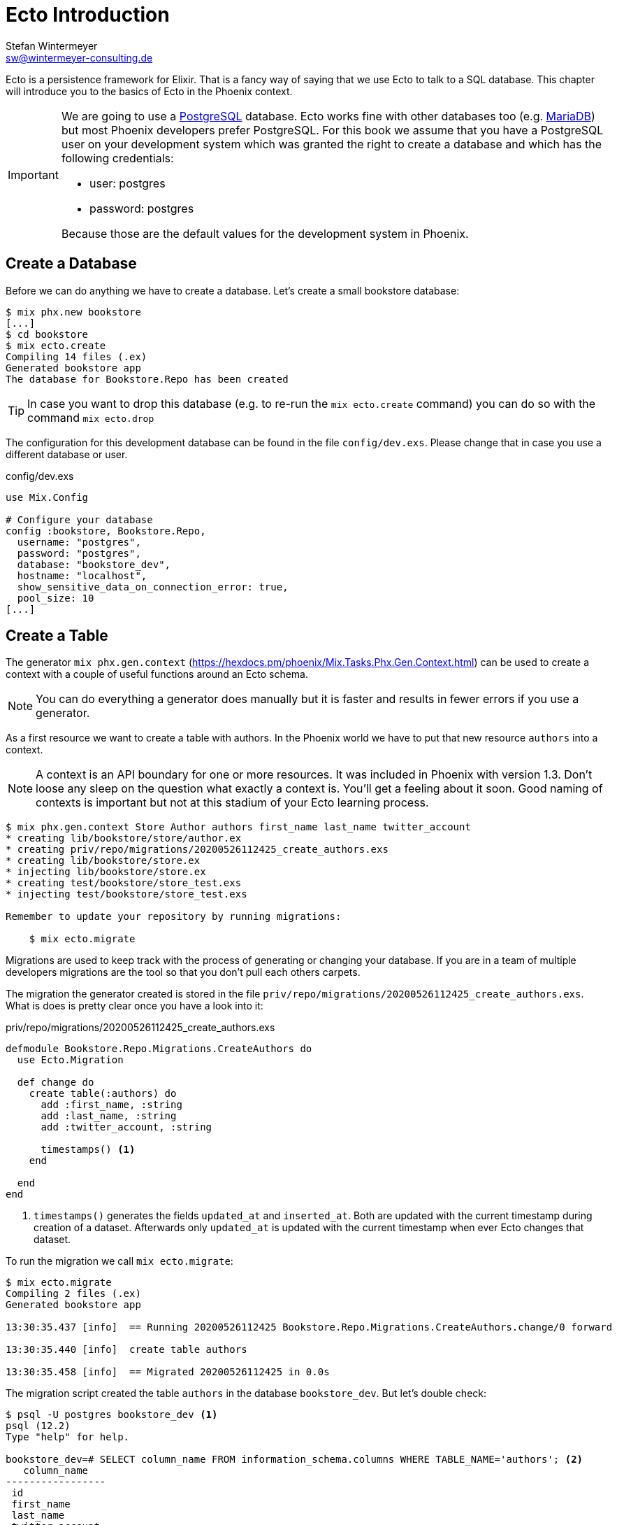 [[ecto_introduction]]
# Ecto Introduction
Stefan Wintermeyer <sw@wintermeyer-consulting.de>

Ecto is a persistence framework for Elixir. That is a fancy way of saying that
we use Ecto to talk to a SQL database. This chapter will introduce you to the
basics of Ecto in the Phoenix context.

[IMPORTANT] 
====
We are going to use a https://www.postgresql.org[PostgreSQL] database. Ecto
works fine with other databases too (e.g. https://mariadb.com[MariaDB]) but most
Phoenix developers prefer PostgreSQL. For this book we assume that you have a
PostgreSQL user on your development system which was granted the right to create
a database and which has the following credentials:

- user: postgres
- password: postgres

Because those are the default values for the development system in Phoenix.
====

[[ecto-create-database]]
## Create a Database

Before we can do anything we have to create a database. Let's create a small
bookstore database:

[source,bash]
----
$ mix phx.new bookstore
[...]
$ cd bookstore
$ mix ecto.create
Compiling 14 files (.ex)
Generated bookstore app
The database for Bookstore.Repo has been created
----

TIP: In case you want to drop this database (e.g. to re-run the
`mix ecto.create` command) you can do so with the command `mix ecto.drop`

The configuration for this development database can be found in the file
`config/dev.exs`. Please change that in case you use a different database or
user.

.config/dev.exs
[source,elixir]
----
use Mix.Config

# Configure your database
config :bookstore, Bookstore.Repo,
  username: "postgres",
  password: "postgres",
  database: "bookstore_dev",
  hostname: "localhost",
  show_sensitive_data_on_connection_error: true,
  pool_size: 10
[...]
----

[[ecto-create-table]]
## Create a Table

The generator `mix phx.gen.context` (https://hexdocs.pm/phoenix/Mix.Tasks.Phx.Gen.Context.html) can be used to create a context with a couple of useful functions around an Ecto schema. 

NOTE: You can do everything a generator does manually but it is faster and results in fewer errors if you use a generator.

As a first resource we want to create a table with authors. In the Phoenix world
we have to put that new resource `authors` into a context.

NOTE: A context is an API boundary for one or more resources. It was included in
Phoenix with version 1.3. Don't loose any sleep on the question what exactly a
context is. You'll get a feeling about it soon. Good naming of contexts is
important but not at this stadium of your Ecto learning process.

[source,bash]
----
$ mix phx.gen.context Store Author authors first_name last_name twitter_account
* creating lib/bookstore/store/author.ex
* creating priv/repo/migrations/20200526112425_create_authors.exs
* creating lib/bookstore/store.ex
* injecting lib/bookstore/store.ex
* creating test/bookstore/store_test.exs
* injecting test/bookstore/store_test.exs

Remember to update your repository by running migrations:

    $ mix ecto.migrate
----

Migrations are used to keep track with the process of generating or changing your database. If you are in a team of multiple developers migrations are the tool so that you don't pull each others carpets.

The migration the generator created is stored in the file `priv/repo/migrations/20200526112425_create_authors.exs`. What is does is pretty clear once you have a look into it:

.priv/repo/migrations/20200526112425_create_authors.exs
[source,elixir]
----
defmodule Bookstore.Repo.Migrations.CreateAuthors do
  use Ecto.Migration

  def change do
    create table(:authors) do
      add :first_name, :string
      add :last_name, :string
      add :twitter_account, :string

      timestamps() <1>
    end

  end
end
----
<1> `timestamps()` generates the fields `updated_at` and `inserted_at`. Both are updated with the current timestamp during creation of a dataset. Afterwards only `updated_at` is updated with the current timestamp when ever Ecto changes that dataset.

To run the migration we call `mix ecto.migrate`:

[source,bash]
----
$ mix ecto.migrate
Compiling 2 files (.ex)
Generated bookstore app

13:30:35.437 [info]  == Running 20200526112425 Bookstore.Repo.Migrations.CreateAuthors.change/0 forward

13:30:35.440 [info]  create table authors

13:30:35.458 [info]  == Migrated 20200526112425 in 0.0s
----

The migration script created the table `authors` in the database `bookstore_dev`. 
But let's double check:

[source,bash]
----
$ psql -U postgres bookstore_dev <1>
psql (12.2)
Type "help" for help.

bookstore_dev=# SELECT column_name FROM information_schema.columns WHERE TABLE_NAME='authors'; <2>
   column_name   
-----------------
 id
 first_name
 last_name
 twitter_account
 inserted_at
 updated_at
(6 rows)

bookstore_dev=# \q <3>
----
<1> `psql` is the command line client for PostgreSQL. If you are not familiar with it: Don't try this at home!
<2> This command lists all column names of the table `authors`.
<3> `\q` is the command to quit the command line client.

The migration created that table and added the columns.

[TIP]
====
You can undo a migration with a rollback:

[source,bash]
----
$ mix ecto.rollback

12:48:54.388 [info]  == Running 20200526112425 Bookstore.Repo.Migrations.CreateAuthors.change/0 backward

12:48:54.390 [info]  drop table authors

12:48:54.398 [info]  == Migrated 20200526112425 in 0.0s
----

In case you test the rollback now you have to run the migration again 
afterwards.
====

`phx.gen.context` generated in addition to the migration the schema in `lib/bookstore/store/author.ex` and the context module `lib/bookstore/store.ex`. We'll tackle both in the next section.

WARNING: Migration filenames include a timestamp. Obviously you are doing this at
a later time than I. So you have to adjust the filenames in this chapter
accordingly. No copy and paste for migration filenames!

[[ecto-create-dataset]]
## Create a Dataset

We have a database and a table. But we still need to create our first set of
data. To do that we have to open the `iex`. Within a Phoenix project we can do
this with the command `iex -S mix phx.server`. It loads the whole Phoenix
project. Actually it starts the webserver too (you see it sorting out the assets
during startup) but right now we only use the `iex`.

[source,bash]
----
$ iex -S mix phx.server
Erlang/OTP 22 [erts-10.6.1] [source] [64-bit] [smp:4:4] [ds:4:4:10] [async-threads:1] [hipe]

[info] Running BookstoreWeb.Endpoint with cowboy 2.7.0 at 0.0.0.0:4000 (http)
[info] Access BookstoreWeb.Endpoint at http://localhost:4000
Interactive Elixir (1.10.2) - press Ctrl+C to exit (type h() ENTER for help)
iex(1)> <1>
----
<1> Actually you will see a couple of more messages here which are related to the asset pipeline (e.g. CSS and JavaScript). No need to bother with that now.

The context module `lib/bookstore/store.ex` includes the `create_author/1` function which we use to create a new author:

[source,elixir]
----
iex(2)> Bookstore.Store.create_author(%{first_name: "Dave", last_name: "Thomas", twitter_account: "pragdave"})
[debug] QUERY OK db=3.8ms decode=1.5ms queue=2.5ms idle=1355.7ms
INSERT INTO "authors" ("first_name","last_name","twitter_account","inserted_at","updated_at") VALUES ($1,$2,$3,$4,$5) RETURNING "id" ["Dave", "Thomas", "pragdave", ~N[2020-05-26 11:54:37], ~N[2020-05-26 11:54:37]]
{:ok,
 %Bookstore.Store.Author{
   __meta__: #Ecto.Schema.Metadata<:loaded, "authors">,
   first_name: "Dave",
   id: 1,
   inserted_at: ~N[2020-05-26 11:54:37],
   last_name: "Thomas",
   twitter_account: "pragdave",
   updated_at: ~N[2020-05-26 11:54:37]
 }}
----

TIP: Use `alias Bookstore.Store` at the beginning of an `iex` session and
afterwards `Store.create_author()` to save typing time. Often makes code easier
to read.

[NOTE]
====
If you wander what `create_author/1` exactly does: 

.lib/bookstore/store.ex
[source,elixir]
----
[...]
alias Bookstore.Repo
alias Bookstore.Store.Author
[...]
def create_author(attrs \\ %{}) do
  %Author{}
  |> Author.changeset(attrs) <1>
  |> Repo.insert() <2>
end
[...]
----
<1> Creates a new Author changeset with the attributes.
<2> Uses `Repo` to insert the changeset into the table.
====

If the insert in the table was successful the function returns a
`{:ok, %Bookstore.Store.Author{}}` tuple.

[TIP]
====
Assuming you'd like to assign the new author to the variable `author`. How would you do that? `create_author/1` results in a tuple and not an Author. Pattern matching for the rescue! Example: 

[source,elixir]
----
iex(2)> {:ok, author} = Bookstore.Store.create_author(%{first_name: "Dave", last_name: "Thomas", twitter_account: "pragdave"})
[debug] QUERY OK db=3.4ms decode=1.5ms queue=1.3ms idle=1013.5ms
INSERT INTO "authors" ("first_name","last_name","twitter_account","inserted_at","updated_at") VALUES ($1,$2,$3,$4,$5) RETURNING "id" ["Dave", "Thomas", "pragdave", ~N[2020-05-27 11:00:19], ~N[2020-05-27 11:00:19]]
{:ok,
 %Bookstore.Store.Author{
   __meta__: #Ecto.Schema.Metadata<:loaded, "authors">,
   first_name: "Dave",
   id: 1,
   inserted_at: ~N[2020-05-27 11:00:19],
   last_name: "Thomas",
   twitter_account: "pragdave",
   updated_at: ~N[2020-05-27 11:00:19]
 }}
iex(3)> author
%Bookstore.Store.Author{
  __meta__: #Ecto.Schema.Metadata<:loaded, "authors">,
  first_name: "Dave",
  id: 1,
  inserted_at: ~N[2020-05-27 11:00:19],
  last_name: "Thomas",
  twitter_account: "pragdave",
  updated_at: ~N[2020-05-27 11:00:19]
}
----
====

[[ecto-validations]]
## Validations

If we try to create an empty dataset this happens:

[source,elixir]
----
iex(3)> Bookstore.Store.create_author(%{})
{:error,
 #Ecto.Changeset<
   action: :insert,
   changes: %{},
   errors: [
     first_name: {"can't be blank", [validation: :required]},
     last_name: {"can't be blank", [validation: :required]},
     twitter_account: {"can't be blank", [validation: :required]}
   ],
   data: #Bookstore.Store.Author<>,
   valid?: false
 >}
----

The `create_author/1` function returns a `{:error, #Ecto.Changeset ...}` tuple
and it lists the reasons in the `errors` list:

 - `first_name: {"can't be blank", [validation: :required]}`
 - `last_name: {"can't be blank", [validation: :required]}`
 - `twitter_account: {"can't be blank", [validation: :required]}`

It seems that some sort of data validation happens. To understand that we have
to look into `lib/bookstore/store/author.ex`

.lib/bookstore/store/author.ex
[source,elixir]
----
defmodule Bookstore.Store.Author do
  use Ecto.Schema
  import Ecto.Changeset

  schema "authors" do <1>
    field :first_name, :string
    field :last_name, :string
    field :twitter_account, :string

    timestamps()
  end

  @doc false
  def changeset(author, attrs) do <2>
    author
    |> cast(attrs, [:first_name, :last_name, :twitter_account]) <3>
    |> validate_required([:first_name, :last_name, :twitter_account]) <4>
  end
end
----
<1> This is the schema of the `authors` model.
<2> https://hexdocs.pm/ecto/Ecto.Changeset.html[Ecto.Changeset] is a mechanism to filter, cast and validate the data.
<3> https://hexdocs.pm/ecto/Ecto.Changeset.html#cast/4[cast/4] casts the input. Only fields which are listed in the list can make it through. Everything else is thrown away right there.
<4> Here's the reason why `Bookstore.Store.create_author(%{})` resulted in an error. The function https://hexdocs.pm/ecto/Ecto.Changeset.html#validate_required/3[validate_required/3] checks weather all the list items are included.

Changesets are the gatekeepers of Ecto. Let's add some validations to our author changeset as an example:

.lib/bookstore/store/author.ex
[source,elixir]
----
[...]
  def changeset(author, attrs) do
    author
    |> cast(attrs, [:first_name, :last_name, :twitter_account])
    |> validate_required([:last_name]) <1>
    |> validate_length(:first_name, max: 255) <2>
    |> validate_length(:last_name, max: 255) <3>
    |> validate_length(:twitter_account, max: 15) <4>
  end
[...]
----
<1> We make sure that a dataset has a `last_name`. But it doesn't have to have a `first_name` or a `twitter_account`.
<2> If a `first_name` is used it can not be longer than 255 characters.
<3> A `last_name` can not be longer than 255 characters.
<4> If a `twitter_account` is used it can not be longer than 15 characters (the max limit for Twitter handles).

Now we get a different error message:

[source,elxir]
----
iex(4)> Bookstore.Store.create_author(%{})
{:error,
 #Ecto.Changeset<
   action: :insert,
   changes: %{},
   errors: [last_name: {"can't be blank", [validation: :required]}],
   data: #Bookstore.Store.Author<>,
   valid?: false
 >}
----

But let's try to add an author with a missing `first_name`:

[source,elxir]
----
iex(6)> Bookstore.Store.create_author(%{last_name: "Thomas", twitter_account: "pragdave"})                    
[debug] QUERY OK db=1.0ms queue=0.5ms idle=1349.0ms
INSERT INTO "authors" ("last_name","twitter_account","inserted_at","updated_at") VALUES ($1,$2,$3,$4) RETURNING "id" ["Thomas", "pragdave", ~N[2020-05-27 05:37:46], ~N[2020-05-27 05:37:46]]
{:ok,
 %Bookstore.Store.Author{
   __meta__: #Ecto.Schema.Metadata<:loaded, "authors">,
   first_name: nil,
   id: 3,
   inserted_at: ~N[2020-05-27 05:37:46],
   last_name: "Thomas",
   twitter_account: "pragdave",
   updated_at: ~N[2020-05-27 05:37:46]
 }}
----

No surprise here. It works. 

A list of available validations can be found at https://hexdocs.pm/ecto/Ecto.Changeset.html

[[ecto-uniqueness]]
### Uniqueness Validation

In the last section we created two datasets with the same Twitter account. That
shouldn't happen because it is unique. We have to add a validation for that.

A uniqueness validation needs a uniqueness database index. Since we haven't
added an index during the creation of the `authors` table we have to add a
migration to do it now:

[source,bash]
----
$ mix ecto.gen.migration add_twitter_account_index
Compiling 1 file (.ex)
* creating priv/repo/migrations/20200527054827_add_twitter_account_index.exs
----

The generator created the migration file. But we have to fill it with live:

.priv/repo/migrations/20200527054827_add_twitter_account_index.exs
[source,elixir]
----
defmodule Bookstore.Repo.Migrations.AddTwitterAccountIndex do
  use Ecto.Migration

  def change do
    create unique_index(:authors, [:twitter_account])
  end
end
----

Run the migration:

[source,bash]
----
$ mix ecto.migrate

07:55:14.846 [info]  == Running 20200527054827 Bookstore.Repo.Migrations.AddTwitterAccountIndex.change/0 forward

07:55:14.849 [info]  create index authors_twitter_account_index
** (Postgrex.Error) ERROR 23505 (unique_violation) could not create unique index "authors_twitter_account_index"

    table: authors
    constraint: authors_twitter_account_index

Key (twitter_account)=(pragdave) is duplicated.
[...]
----

Ups! Because we have two entries with the same `twitter_account` the unqiue
index can not be created. We can solve this in the following ways:

- Delete one entry in the table and re-run the migration.
- Do a `mix ecto.drop`, `mix ecto.create` and `mix ecto.migrate`. Obviously that 
destroys the existing data. Since this is a development system there is little harm.
- Do a `mix ecto.reset`. Which does all the above. Plus it populates the database with seeds if you have them. We don't have seeds yet.

We take the shortcut `mix ecto.reset`:

[source,bash]
----
$ mix ecto.reset
The database for Bookstore.Repo has been dropped <1>
The database for Bookstore.Repo has been created <2>

08:02:33.469 [info]  == Running 20200526112425 Bookstore.Repo.Migrations.CreateAuthors.change/0 forward

08:02:33.471 [info]  create table authors

08:02:33.481 [info]  == Migrated 20200526112425 in 0.0s <3>

08:02:33.540 [info]  == Running 20200527054827 Bookstore.Repo.Migrations.AddTwitterAccountIndex.change/0 forward

08:02:33.541 [info]  create index authors_twitter_account_index

08:02:33.543 [info]  == Migrated 20200527054827 in 0.0s <4>
----
<1> `mix ecto.drop` drops the database.
<2> `mix ecto.create` creates a new database.
<3> Runs the first migration. The one with 20200526112425 in it's filename.
<4> Runs the second migration. The one with 20200527054827 in it's filename. This one creates the index.

The uniqueness index in the table does make sure that we can't add a second
author with the same Twitter account to the table but this constraint violation
would raise an exception. Better than nothing but not what we want. We want an
an error to our changeset. So we have to add one more line to the changeset:

.lib/bookstore/store/author.ex
[source,elixir]
----
[...]
  def changeset(author, attrs) do
    author
    |> cast(attrs, [:first_name, :last_name, :twitter_account])
    |> validate_required([:last_name])
    |> validate_length(:first_name, max: 255)
    |> validate_length(:last_name, max: 255)
    |> validate_length(:twitter_account, max: 15)
    |> unique_constraint(:twitter_account) <1>
  end
[...]
----
<1> The https://hexdocs.pm/ecto/Ecto.Changeset.html#unique_constraint/3[unique_constrain/3] validation which will add an error to our changeset.

Time to check our work. Please fire up `iex -S mix phx.server` and follow me:

[source,elixir]
----
$ iex -S mix phx.server
[...]
iex(1)> Bookstore.Store.create_author(%{first_name: "Dave", last_name: "Thomas", twitter_account: "pragdave"})
[debug] QUERY OK db=3.0ms decode=1.4ms queue=1.4ms idle=1965.4ms
INSERT INTO "authors" ("first_name","last_name","twitter_account","inserted_at","updated_at") VALUES ($1,$2,$3,$4,$5) RETURNING "id" ["Dave", "Thomas", "pragdave", ~N[2020-05-27 06:17:18], ~N[2020-05-27 06:17:18]]
{:ok,
 %Bookstore.Store.Author{
   __meta__: #Ecto.Schema.Metadata<:loaded, "authors">,
   first_name: "Dave",
   id: 1,
   inserted_at: ~N[2020-05-27 06:17:18],
   last_name: "Thomas",
   twitter_account: "pragdave",
   updated_at: ~N[2020-05-27 06:17:18]
 }} <1>
iex(2)> Bookstore.Store.create_author(%{first_name: "Dave", last_name: "Thomas", twitter_account: "pragdave"})
[debug] QUERY ERROR db=8.1ms queue=2.3ms idle=1590.4ms
INSERT INTO "authors" ("first_name","last_name","twitter_account","inserted_at","updated_at") VALUES ($1,$2,$3,$4,$5) RETURNING "id" ["Dave", "Thomas", "pragdave", ~N[2020-05-27 06:17:20], ~N[2020-05-27 06:17:20]]
{:error,
 #Ecto.Changeset<
   action: :insert,
   changes: %{
     first_name: "Dave",
     last_name: "Thomas",
     twitter_account: "pragdave"
   },
   errors: [
     twitter_account: {"has already been taken",
      [constraint: :unique, constraint_name: "authors_twitter_account_index"]}
   ],
   data: #Bookstore.Store.Author<>,
   valid?: false
 >} <2>
----
<1> Works nicely. It results in a `{:ok, %Bookstore.Store.Author()}` which tells
us that the dataset is saved.
<2> Works too. The second attempt to create an entry with the same data results in `{:error, #Ecto.Changeset}`. The `errors` tell us that `twitter_account: {"has already been taken", [constraint: :unique, constraint_name: "authors_twitter_account_index"]}`.

### Uniqueness over multiple fields

Sometimes you need to assue a uniqueness not just over one but over multiple fields. To show how this is done I assume that our `authors` table should not contain two authors with the same full name (e.g. no two `Dave Thomas` or `Stefan Wintermeyer`). To achieve that we have to check `fist_name` and `last_name` in combination. We have to do that in the database with a combined index.

[source,bash]
----
$ mix ecto.gen.migration add_full_name_index
* creating priv/repo/migrations/20200527071855_add_full_name_index.exs
----

.priv/repo/migrations/20200527071855_add_full_name_index.exs
[source,elixir]
----
defmodule Bookstore.Repo.Migrations.AddFullNameIndex do
  use Ecto.Migration

  def change do
    create unique_index(:authors, [:first_name, :last_name]) <1>
  end
end
----
<1> Creates a concatinated index of the fields `first_name` and `last_name`.

.lib/bookstore/store/author.ex
[source,elixir]
----
[...]
  def changeset(author, attrs) do
    author
    |> cast(attrs, [:first_name, :last_name, :twitter_account])
    |> validate_required([:last_name])
    |> validate_length(:first_name, max: 255)
    |> validate_length(:last_name, max: 255)
    |> validate_length(:twitter_account, max: 15)
    |> unique_constraint(:twitter_account)
    |> unique_constraint([:first_name, :last_name]) <1>
  end
[...]
----
<1> This `unique_constraint/1` will trigger an error message instead of an exception without it.

[source,elixir]
----
$ mix ecto.reset <1>
Compiling 1 file (.ex)
The database for Bookstore.Repo has been dropped
The database for Bookstore.Repo has been created
[...]
09:45:21.380 [info]  create index authors_first_name_last_name_index

09:45:21.382 [info]  == Migrated 20200527071855 in 0.0s

$ iex -S mix phx.server
[...]
iex(1)> alias Bookstore.Store <2>
Bookstore.Store
iex(2)> Store.create_author(%{first_name: "Dave", last_name: "Thomas"}) <3>
[debug] QUERY OK db=5.2ms decode=2.6ms queue=1.5ms idle=1377.6ms
INSERT INTO "authors" ("first_name","last_name","inserted_at","updated_at") VALUES ($1,$2,$3,$4) RETURNING "id" ["Dave", "Thomas", ~N[2020-05-27 08:35:29], ~N[2020-05-27 08:35:29]]
{:ok,
 %Bookstore.Store.Author{
   __meta__: #Ecto.Schema.Metadata<:loaded, "authors">,
   first_name: "Dave",
   id: 1,
   inserted_at: ~N[2020-05-27 08:35:29],
   last_name: "Thomas",
   twitter_account: nil,
   updated_at: ~N[2020-05-27 08:35:29]
 }}
iex(3)> Store.create_author(%{first_name: "Dave", last_name: "Thomas"}) <4>
[debug] QUERY ERROR db=9.1ms queue=1.3ms idle=1548.4ms
INSERT INTO "authors" ("first_name","last_name","inserted_at","updated_at") VALUES ($1,$2,$3,$4) RETURNING "id" ["Dave", "Thomas", ~N[2020-05-27 08:35:31], ~N[2020-05-27 08:35:31]]
{:error,
 #Ecto.Changeset<
   action: :insert,
   changes: %{first_name: "Dave", last_name: "Thomas"},
   errors: [
     first_name: {"has already been taken",
      [
        constraint: :unique,
        constraint_name: "authors_first_name_last_name_index"
      ]}
   ],
   data: #Bookstore.Store.Author<>,
   valid?: false
 >}
----
<1> Reset our database.
<2> Set an alias to `Bookstore.Store` to saves us some precious time to type the command.
<3> The first Dave Thomas is created.
<4> A second Dave Thomas can not be created.

[TIP]
====
Here's a slightly different approach for those of you who say that an error for
`:first_name` is not ideal.

.priv/repo/migrations/20200527071855_add_full_name_index.exs
[source,elixir]
----
defmodule Bookstore.Repo.Migrations.AddFullNameIndex do
  use Ecto.Migration

  def change do
    create unique_index(:authors, [:first_name, :last_name], name: :full_name) <1>
  end
end
----
<1> We tell Ecto which name the index should have.

.lib/bookstore/store/author.ex
[source,elixir]
----
[...]
  def changeset(author, attrs) do
    author
    |> cast(attrs, [:first_name, :last_name, :twitter_account])
    |> validate_required([:last_name])
    |> validate_length(:first_name, max: 255)
    |> validate_length(:last_name, max: 255)
    |> validate_length(:twitter_account, max: 15)
    |> unique_constraint(:twitter_account)
    |> unique_constraint(:full_name, name: :full_name) <1>
  end
[...]
----
<1> The unique_constraint uses `:full_name`.

[source,elixir]
----
iex(3)> Bookstore.Store.create_author(%{first_name: "Dave", last_name: "Thomas"})                             
[debug] QUERY ERROR db=2.1ms queue=0.7ms idle=1.5e3ms
INSERT INTO "authors" ("first_name","last_name","inserted_at","updated_at") VALUES ($1,$2,$3,$4) RETURNING "id" ["Dave", "Thomas", ~N[2020-05-27 11:19:42], ~N[2020-05-27 11:19:42]]
{:error,
 #Ecto.Changeset<
   action: :insert,
   changes: %{first_name: "Dave", last_name: "Thomas"},
   errors: [
     full_name: {"has already been taken",
      [constraint: :unique, constraint_name: "full_name"]} <1>
   ],
   data: #Bookstore.Store.Author<>,
   valid?: false
 >}
----
<1> We get an error for `full_name`. 
====

[[ecto-seeds]]
## Seeds

Often you need the database prefilled with data for your application. That's
what seeds are for. By default they are in the file `priv/repo/seeds.exs`. For
our bookstore we can work with these seeds:

.priv/repo/seeds.exs
[source,elixir]
----
alias Bookstore.Store

Store.create_author(%{
  first_name: "Dave", 
  last_name: "Thomas", 
  twitter_account: "pragdave"
})
Store.create_author(%{
  first_name: "James", 
  last_name: "Gray", 
  twitter_account: "jeg2"
})
Store.create_author(%{
  first_name: "Ulisses",
  last_name: "Almeida",
  twitter_account: "ulissesalmeida"
})
----

To populate the database we call 

[source,elixir]
----
$ mix run priv/repo/seeds.exs
[debug] QUERY ERROR db=11.1ms queue=1.1ms idle=5.3ms
INSERT INTO "authors" ("first_name","last_name","twitter_account","inserted_at","updated_at") VALUES ($1,$2,$3,$4,$5) RETURNING "id" ["Dave", "Thomas", "pragdave", ~N[2020-05-27 11:47:40], ~N[2020-05-27 11:47:40]]
[debug] QUERY OK db=1.9ms queue=1.4ms idle=36.1ms
INSERT INTO "authors" ("first_name","last_name","twitter_account","inserted_at","updated_at") VALUES ($1,$2,$3,$4,$5) RETURNING "id" ["James", "Gray", "jeg2", ~N[2020-05-27 11:47:40], ~N[2020-05-27 11:47:40]]
[debug] QUERY OK db=1.0ms queue=0.7ms idle=39.8ms
INSERT INTO "authors" ("first_name","last_name","twitter_account","inserted_at","updated_at") VALUES ($1,$2,$3,$4,$5) RETURNING "id" ["Ulisses", "Almeida", "ulissesalmeida", ~N[2020-05-27 11:47:40], ~N[2020-05-27 11:47:40]]
----

TIP: During development the command `mix ecto.reset` is often very useful. It resets the database (drop, create and migrate) and runs the seeds.

[[ecto-list]]
## list_*

The generated `Bookstore.Store` offers a `list_authors` function which simply
returns a list of all authors in the table:

[source,elixir]
----
$ iex -S mix phx.server
[...]
iex(2)> Bookstore.Store.list_authors
[debug] QUERY OK source="authors" db=11.5ms decode=1.3ms queue=1.2ms idle=889.7ms
SELECT a0."id", a0."first_name", a0."last_name", a0."twitter_account", a0."inserted_at", a0."updated_at" FROM "authors" AS a0 []
[
  %Bookstore.Store.Author{
    __meta__: #Ecto.Schema.Metadata<:loaded, "authors">,
    first_name: "Dave",
    id: 1,
    inserted_at: ~N[2020-05-27 11:48:17],
    last_name: "Thomas",
    twitter_account: "pragdave",
    updated_at: ~N[2020-05-27 11:48:17]
  },
  %Bookstore.Store.Author{
    __meta__: #Ecto.Schema.Metadata<:loaded, "authors">,
    first_name: "James",
    id: 2,
    inserted_at: ~N[2020-05-27 11:48:17],
    last_name: "Gray",
    twitter_account: "jeg2",
    updated_at: ~N[2020-05-27 11:48:17]
  },
  %Bookstore.Store.Author{
    __meta__: #Ecto.Schema.Metadata<:loaded, "authors">,
    first_name: "Ulisses",
    id: 3,
    inserted_at: ~N[2020-05-27 11:48:17], 
    last_name: "Almeida",
    twitter_account: "ulissesalmeida",
    updated_at: ~N[2020-05-27 11:48:17]
  }
]
----

Obviously we can use all the mechnisms of a list with this result:

[source,elixir]
----
iex(2)> authors = Bookstore.Store.list_authors
[...]
iex(3)> [first_author | _] = authors <1>
[...]
iex(4)> first_author
%Bookstore.Store.Author{
  __meta__: #Ecto.Schema.Metadata<:loaded, "authors">,
  first_name: "Dave",
  id: 1,
  inserted_at: ~N[2020-05-27 11:48:17],
  last_name: "Thomas",
  twitter_account: "pragdave",
  updated_at: ~N[2020-05-27 11:48:17]
}
iex(5)> for author <- authors do
...(5)> IO.puts author.last_name
...(5)> end
Thomas
Gray
Almeida
[:ok, :ok, :ok]
----
<1> With pattern matching we take the first item of the list (the head) and assign it to `first_author`.

#Work in progess#
